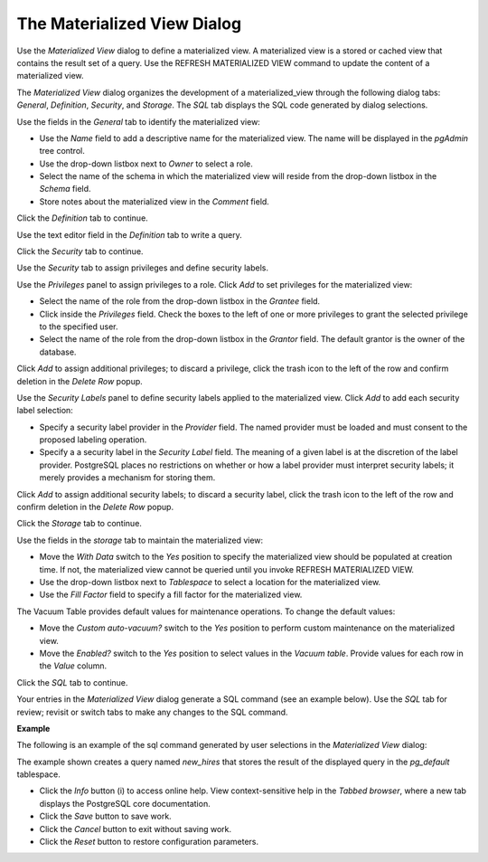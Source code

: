 .. _materialized_view:

****************************
The Materialized View Dialog
****************************

Use the *Materialized View* dialog to define a materialized view. A materialized view is a stored or cached view that contains the result set of a query. Use the REFRESH MATERIALIZED VIEW command to update the content of a materialized view.

The *Materialized View* dialog organizes the development of a materialized_view through the following dialog tabs: *General*, *Definition*, *Security*, and *Storage*. The *SQL* tab displays the SQL code generated by dialog selections. 

.. image:: images/materialized_view_general.png

Use the fields in the *General* tab to identify the materialized view:

* Use the *Name* field to add a descriptive name for the materialized view. The name will be displayed in the *pgAdmin* tree control.
* Use the drop-down listbox next to *Owner* to select a role.
* Select the name of the schema in which the materialized view will reside from the drop-down listbox in the *Schema* field.
* Store notes about the materialized view in the *Comment* field.

Click the *Definition* tab to continue.

.. image:: images/materialized_view_definition.png

Use the text editor field in the *Definition* tab to write a query.

Click the *Security* tab to continue.

.. image:: images/materialized_view_security.png

Use the *Security* tab to assign privileges and define security labels.  

Use the *Privileges* panel to assign privileges to a role. Click *Add* to set privileges for the materialized view:

* Select the name of the role from the drop-down listbox in the *Grantee* field.
* Click inside the *Privileges* field. Check the boxes to the left of one or more privileges to grant the selected privilege to the specified user.
* Select the name of the role from the drop-down listbox in the *Grantor* field. The default grantor is the owner of the database.

Click *Add* to assign additional privileges; to discard a privilege, click the trash icon to the left of the row and confirm deletion in the *Delete Row* popup.

Use the *Security Labels* panel to define security labels applied to the materialized view. Click *Add* to add each security label selection: 

* Specify a security label provider in the *Provider* field. The named provider must be loaded and must consent to the proposed labeling operation.
* Specify a a security label in the *Security Label* field. The meaning of a given label is at the discretion of the label provider. PostgreSQL places no restrictions on whether or how a label provider must interpret security labels; it merely provides a mechanism for storing them. 

Click *Add* to assign additional security labels; to discard a security label, click the trash icon to the left of the row and confirm deletion in the *Delete Row* popup.

Click the *Storage* tab to continue.

.. image:: images/materialized_view_storage.png

Use the fields in the *storage* tab to maintain the materialized view:

* Move the *With Data* switch to the *Yes* position to specify the materialized view should be populated at creation time. If not, the materialized view cannot be queried until you invoke REFRESH MATERIALIZED VIEW.
* Use the drop-down listbox next to *Tablespace* to select a location for the materialized view.
* Use the *Fill Factor* field to specify a fill factor for the materialized view. 

The Vacuum Table provides default values for maintenance operations. To change the default values:

* Move the *Custom auto-vacuum?* switch to the *Yes* position to perform custom maintenance on the materialized view.
* Move the *Enabled?* switch to the *Yes* position to select values in the *Vacuum table*. Provide values for each row in the *Value* column.

Click the *SQL* tab to continue.

Your entries in the *Materialized View* dialog generate a SQL command (see an example below). Use the *SQL* tab for review; revisit or switch tabs to make any changes to the SQL command. 

**Example**

The following is an example of the sql command generated by user selections in the *Materialized View* dialog: 

.. image:: images/materialized_view_sql.png

The example shown creates a query named *new_hires* that stores the result of the displayed query in the *pg_default* tablespace.
 
* Click the *Info* button (i) to access online help. View context-sensitive help in the *Tabbed browser*, where a new tab displays the PostgreSQL core documentation.
* Click the *Save* button to save work.
* Click the *Cancel* button to exit without saving work.
* Click the *Reset* button to restore configuration parameters.


